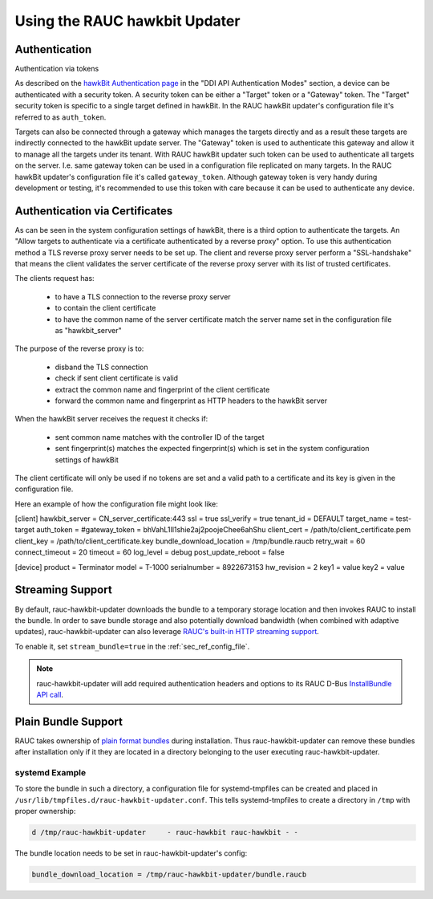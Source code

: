 Using the RAUC hawkbit Updater
==============================

.. _authentication-section:

Authentication
--------------
Authentication via tokens

As described on the `hawkBit Authentication page <https://eclipse.dev/hawkbit/concepts/authentication/>`_
in the "DDI API Authentication Modes" section, a device can be authenticated
with a security token. A security token can be either a "Target" token or a
"Gateway" token. The "Target" security token is specific to a single target
defined in hawkBit. In the RAUC hawkBit updater's configuration file it's
referred to as ``auth_token``.

Targets can also be connected through a gateway which manages the targets
directly and as a result these targets are indirectly connected to the hawkBit
update server. The "Gateway" token is used to authenticate this gateway and
allow it to manage all the targets under its tenant. With RAUC hawkBit updater
such token can be used to authenticate all targets on the server. I.e. same
gateway token can be used in a configuration file replicated on many targets.
In the RAUC hawkBit updater's configuration file it's called ``gateway_token``.
Although gateway token is very handy during development or testing, it's
recommended to use this token with care because it can be used to
authenticate any device.

Authentication via Certificates
-------------------------------

As can be seen in the system configuration settings of hawkBit, there is a
third option to authenticate the targets. An "Allow targets to authenticate via
a certificate authenticated by a reverse proxy" option. To use this
authentication method a TLS reverse proxy server needs to be set up.
The client and reverse proxy server perform a "SSL-handshake" that means the
client validates the server certificate of the reverse proxy server with its
list of trusted certificates.

The clients request has:

        - to have a TLS connection to the reverse proxy server
        - to contain the client certificate
        - to have the common name of the server certificate match the server
          name set in the configuration file as "hawkbit_server"

The purpose of the reverse proxy is to:

        - disband the TLS connection
        - check if sent client certificate is valid
        - extract the common name and fingerprint of the client certificate
        - forward the common name and fingerprint as HTTP headers to the
          hawkBit server

When the hawkBit server receives the request it checks if:

        - sent common name matches with the controller ID of the target
        - sent fingerprint(s) matches the expected fingerprint(s) which is set
          in the system configuration settings of hawkBit

The client certificate will only be used if no tokens are set and a valid path
to a certificate and its key is given in the configuration file.

Here an example of how the configuration file might look like:

[client]
hawkbit_server            = CN_server_certificate:443
ssl                       = true
ssl_verify                = true
tenant_id                 = DEFAULT
target_name               = test-target
auth_token                =
#gateway_token            = bhVahL1Il1shie2aj2poojeChee6ahShu
client_cert              = /path/to/client_certificate.pem
client_key               = /path/to/client_certificate.key
bundle_download_location  = /tmp/bundle.raucb
retry_wait                = 60
connect_timeout           = 20
timeout                   = 60
log_level                 = debug
post_update_reboot        = false

[device]
product                   = Terminator
model                     = T-1000
serialnumber              = 8922673153
hw_revision               = 2
key1                      = value
key2                      = value

Streaming Support
-----------------

By default, rauc-hawkbit-updater downloads the bundle to a temporary
storage location and then invokes RAUC to install the bundle.
In order to save bundle storage and also potentially download bandwidth
(when combined with adaptive updates), rauc-hawkbit-updater can also leverage
`RAUC's built-in HTTP streaming support <https://rauc.readthedocs.io/en/latest/advanced.html#http-streaming>`_.

To enable it, set ``stream_bundle=true`` in the :ref:`sec_ref_config_file`.

.. note:: rauc-hawkbit-updater will add required authentication headers and
   options to its RAUC D-Bus `InstallBundle API call <https://rauc.readthedocs.io/en/latest/reference.html#gdbus-method-de-pengutronix-rauc-installer-installbundle>`_.

Plain Bundle Support
--------------------

RAUC takes ownership of `plain format bundles <https://rauc.readthedocs.io/en/latest/reference.html#plain-format>`_
during installation.
Thus rauc-hawkbit-updater can remove these bundles after installation only if
it they are located in a directory belonging to the user executing
rauc-hawkbit-updater.

systemd Example
^^^^^^^^^^^^^^^

To store the bundle in such a directory, a configuration file for
systemd-tmpfiles can be created and placed in
``/usr/lib/tmpfiles.d/rauc-hawkbit-updater.conf``.
This tells systemd-tmpfiles to create a directory in ``/tmp`` with proper
ownership:

.. code-block:: cfg

  d /tmp/rauc-hawkbit-updater     - rauc-hawkbit rauc-hawkbit - -

The bundle location needs to be set in rauc-hawkbit-updater's config:

.. code-block:: cfg

  bundle_download_location = /tmp/rauc-hawkbit-updater/bundle.raucb
